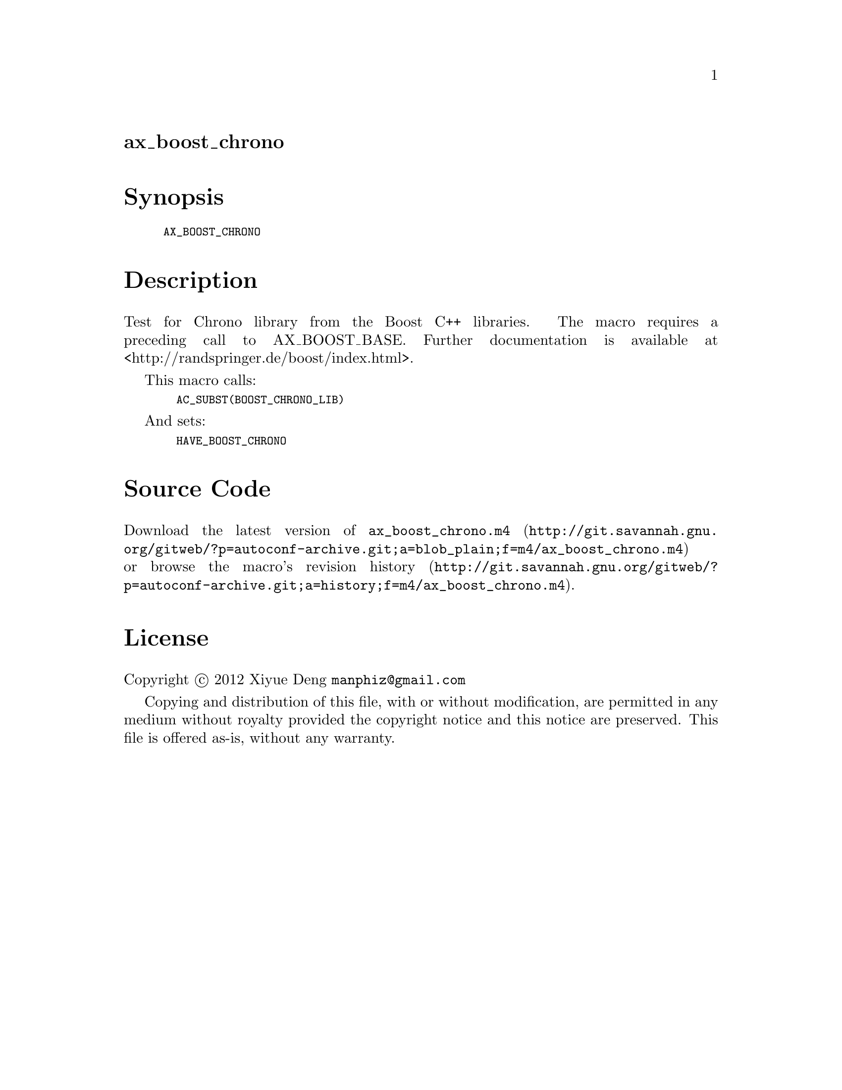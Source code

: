 @node ax_boost_chrono
@unnumberedsec ax_boost_chrono

@majorheading Synopsis

@smallexample
AX_BOOST_CHRONO
@end smallexample

@majorheading Description

Test for Chrono library from the Boost C++ libraries. The macro requires
a preceding call to AX_BOOST_BASE. Further documentation is available at
<http://randspringer.de/boost/index.html>.

This macro calls:

@smallexample
  AC_SUBST(BOOST_CHRONO_LIB)
@end smallexample

And sets:

@smallexample
  HAVE_BOOST_CHRONO
@end smallexample

@majorheading Source Code

Download the
@uref{http://git.savannah.gnu.org/gitweb/?p=autoconf-archive.git;a=blob_plain;f=m4/ax_boost_chrono.m4,latest
version of @file{ax_boost_chrono.m4}} or browse
@uref{http://git.savannah.gnu.org/gitweb/?p=autoconf-archive.git;a=history;f=m4/ax_boost_chrono.m4,the
macro's revision history}.

@majorheading License

@w{Copyright @copyright{} 2012 Xiyue Deng @email{manphiz@@gmail.com}}

Copying and distribution of this file, with or without modification, are
permitted in any medium without royalty provided the copyright notice
and this notice are preserved. This file is offered as-is, without any
warranty.
